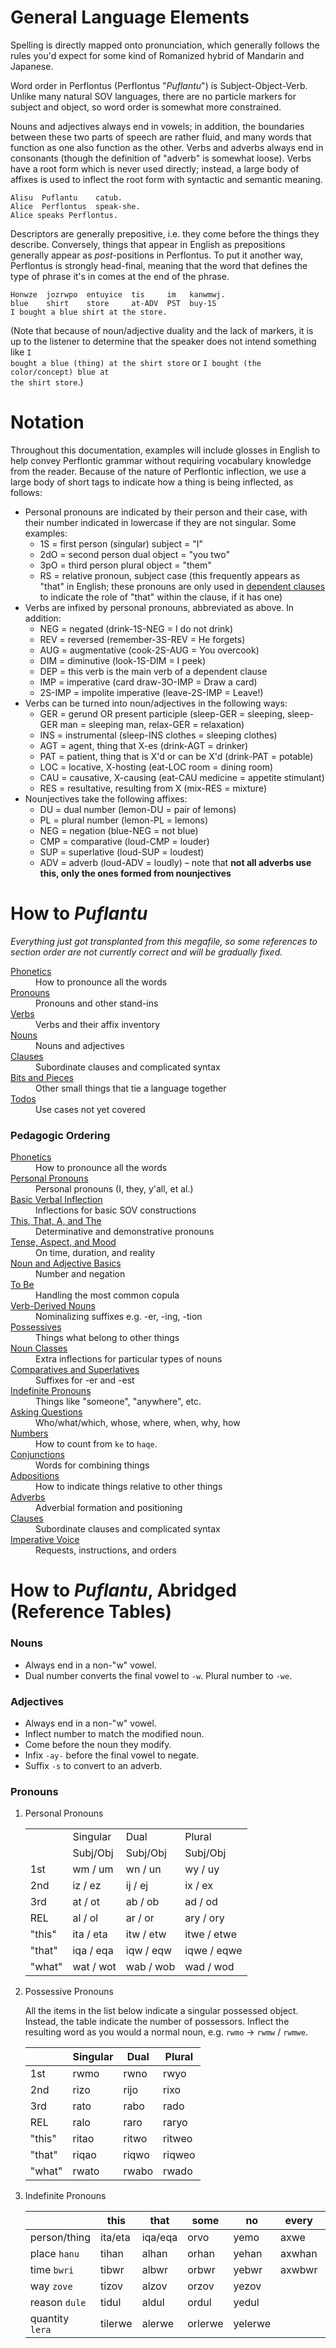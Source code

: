* General Language Elements

Spelling is directly mapped onto pronunciation, which generally follows the
rules you'd expect for some kind of Romanized hybrid of Mandarin and Japanese.

Word order in Perflontus (Perflontus "/Puflantu/") is Subject-Object-Verb. Unlike
many natural SOV languages, there are no particle markers for subject and
object, so word order is somewhat more constrained.

Nouns and adjectives always end in vowels; in addition, the boundaries between
these two parts of speech are rather fluid, and many words that function as one
also function as the other. Verbs and adverbs always end in consonants (though
the definition of "adverb" is somewhat loose). Verbs have a root form which is
never used directly; instead, a large body of affixes is used to inflect the
root form with syntactic and semantic meaning.

#+BEGIN_EXAMPLE
Alisu  Puflantu    catub.
Alice  Perflontus  speak-she.
Alice speaks Perflontus.
#+END_EXAMPLE

Descriptors are generally prepositive, i.e. they come before the things they
describe. Conversely, things that appear in English as prepositions generally
appear as /post/-positions in Perflontus. To put it another way, Perflontus is
strongly head-final, meaning that the word that defines the type of phrase it's
in comes at the end of the phrase.

#+BEGIN_EXAMPLE
Honwze  jozrwpo  entuyice  tis     im   kanwmwj.
blue    shirt    store     at-ADV  PST  buy-1S
I bought a blue shirt at the store.
#+END_EXAMPLE

(Note that because of noun/adjective duality and the lack of markers, it is up
to the listener to determine that the speaker does not intend something like ~I
bought a blue (thing) at the shirt store~ or ~I bought (the color/concept) blue at
the shirt store~.)

* Notation

Throughout this documentation, examples will include glosses in English to help
convey Perflontic grammar without requiring vocabulary knowledge from the reader.
Because of the nature of Perflontic inflection, we use a large body of short tags
to indicate how a thing is being inflected, as follows:

  * Personal pronouns are indicated by their person and their case, with their
    number indicated in lowercase if they are not singular. Some examples:
    * 1S = first person (singular) subject = "I"
    * 2dO = second person dual object = "you two"
    * 3pO = third person plural object = "them"
    * RS = relative pronoun, subject case (this frequently appears as "that" in
      English; these pronouns are only used in [[file:clauses.org][dependent clauses]] to indicate the
      role of "that" within the clause, if it has one)
  * Verbs are infixed by personal pronouns, abbreviated as above. In addition:
    * NEG = negated (drink-1S-NEG = I do not drink)
    * REV = reversed (remember-3S-REV = He forgets)
    * AUG = augmentative (cook-2S-AUG = You overcook)
    * DIM = diminutive (look-1S-DIM = I peek)
    * DEP = this verb is the main verb of a dependent clause
    * IMP = imperative (card draw-3O-IMP = Draw a card)
    * 2S-IMP = impolite imperative (leave-2S-IMP = Leave!)
  * Verbs can be turned into noun/adjectives in the following ways:
    * GER = gerund OR present participle (sleep-GER = sleeping, sleep-GER man = sleeping man, relax-GER = relaxation)
    * INS = instrumental (sleep-INS clothes = sleeping clothes)
    * AGT = agent, thing that X-es (drink-AGT = drinker)
    * PAT = patient, thing that is X'd or can be X'd (drink-PAT = potable)
    * LOC = locative, X-hosting (eat-LOC room = dining room)
    * CAU = causative, X-causing (eat-CAU medicine = appetite stimulant)
    * RES = resultative, resulting from X (mix-RES = mixture)
  * Nounjectives take the following affixes:
    * DU = dual number (lemon-DU = pair of lemons)
    * PL = plural number (lemon-PL = lemons)
    * NEG = negation (blue-NEG = not blue)
    * CMP = comparative (loud-CMP = louder)
    * SUP = superlative (loud-SUP = loudest)
    * ADV = adverb (loud-ADV = loudly) -- note that *not all adverbs use this, only the ones formed from nounjectives*

* How to /Puflantu/

/Everything just got transplanted from this megafile, so some references to
section order are not currently correct and will be gradually fixed./

  * [[file:phonetics.org][Phonetics]] :: How to pronounce all the words
  * [[file:pronouns.org][Pronouns]] :: Pronouns and other stand-ins
  * [[file:verbs.org][Verbs]] :: Verbs and their affix inventory
  * [[file:nouns.org][Nouns]] :: Nouns and adjectives
  * [[file:clauses.org][Clauses]] :: Subordinate clauses and complicated syntax
  * [[file:bits.org][Bits and Pieces]] :: Other small things that tie a language together
  * [[file:todo.org][Todos]] :: Use cases not yet covered

*** Pedagogic Ordering

  * [[file:phonetics.org][Phonetics]] :: How to pronounce all the words
  * [[file:pronouns.org#personal-pronouns][Personal Pronouns]] :: Personal pronouns (I, they, y'all, et al.)
  * [[file:verbs.org#basic-infixes][Basic Verbal Inflection]] :: Inflections for basic SOV constructions
  * [[file:pronouns.org#determinatives-and-demonstratives][This, That, A, and The]] :: Determinative and demonstrative pronouns
  * [[file:verbs.org#tense-aspect-and-mood][Tense, Aspect, and Mood]] :: On time, duration, and reality
  * [[file:nouns.org][Noun and Adjective Basics]] :: Number and negation
  * [[file:verbs.org#to-be][To Be]] :: Handling the most common copula
  * [[file:nouns.org#verb-derived-nouns-and-adjectives][Verb-Derived Nouns]] :: Nominalizing suffixes e.g. -er, -ing, -tion
  * [[file:nouns.org#possessives][Possessives]] :: Things what belong to other things
  * [[file:nouns.org#noun-classes][Noun Classes]] :: Extra inflections for particular types of nouns
  * [[file:nouns.org#comparatives-and-superlatives][Comparatives and Superlatives]] :: Suffixes for -er and -est
  * [[file:pronouns.org#indefinite-pronouns-et-al][Indefinite Pronouns]] :: Things like "someone", "anywhere", etc.
  * [[file:bits.org][Asking Questions]] :: Who/what/which, whose, where, when, why, how
  * [[file:bits.org][Numbers]] :: How to count from =ke= to =haqe=.
  * [[file:bits.org][Conjunctions]] :: Words for combining things
  * [[file:bits.org#adpositions][Adpositions]] :: How to indicate things relative to other things
  * [[file:bits.org#adverbs][Adverbs]] :: Adverbial formation and positioning
  * [[file:clauses.org][Clauses]] :: Subordinate clauses and complicated syntax
  * [[file:verbs.org#imperatives-and-instructions][Imperative Voice]] :: Requests, instructions, and orders

* How to /Puflantu/, Abridged (Reference Tables)

*** Nouns

  * Always end in a non-"w" vowel.
  * Dual number converts the final vowel to =-w=. Plural number to =-we=.

*** Adjectives

  * Always end in a non-"w" vowel.
  * Inflect number to match the modified noun.
  * Come before the noun they modify.
  * Infix =-ay-= before the final vowel to negate.
  * Suffix =-s= to convert to an adverb.

*** Pronouns

***** Personal Pronouns

|        | Singular  | Dual      | Plural      |
|        | Subj/Obj  | Subj/Obj  | Subj/Obj    |
|--------+-----------+-----------+-------------|
| 1st    | wm / um   | wn / un   | wy / uy     |
| 2nd    | iz / ez   | ij / ej   | ix / ex     |
| 3rd    | at / ot   | ab / ob   | ad / od     |
| REL    | al / ol   | ar / or   | ary / ory   |
| "this" | ita / eta | itw / etw | itwe / etwe |
| "that" | iqa / eqa | iqw / eqw | iqwe / eqwe |
| "what" | wat / wot | wab / wob | wad / wod   |

***** Possessive Pronouns

All the items in the list below indicate a singular possessed object. Instead,
the table indicate the number of possessors. Inflect the resulting word as you
would a normal noun, e.g. =rwmo= \rightarrow =rwmw= / =rwmwe=.

|        | Singular | Dual  | Plural |
|--------+----------+-------+--------|
| 1st    | rwmo     | rwno  | rwyo   |
| 2nd    | rizo     | rijo  | rixo   |
| 3rd    | rato     | rabo  | rado   |
| REL    | ralo     | raro  | raryo  |
| "this" | ritao    | ritwo | ritweo |
| "that" | riqao    | riqwo | riqweo |
| "what" | rwato    | rwabo | rwado  |

***** Indefinite Pronouns

|               | this    | that    | some    | no      | every  | any     | interr.     |
|---------------+---------+---------+---------+---------+--------+---------+-------------|
| person/thing  | ita/eta | iqa/eqa | orvo    | yemo    | axwe   | veli    | wat/.../wod |
| place ~hanu~    | tihan   | alhan   | orhan   | yehan   | axwhan | velhan  | whan        |
| time ~bwri~     | tibwr   | albwr   | orbwr   | yebwr   | axwbwr | velbwr  | wbwr        |
| way ~zove~      | tizov   | alzov   | orzov   | yezov   |        | velzov  | wzov        |
| reason ~dule~   | tidul   | aldul   | ordul   | yedul   |        | veldul  | wdul        |
| quantity ~lera~ | tilerwe | alerwe  | orlerwe | yelerwe |        | velerwe | wlerwe      |
